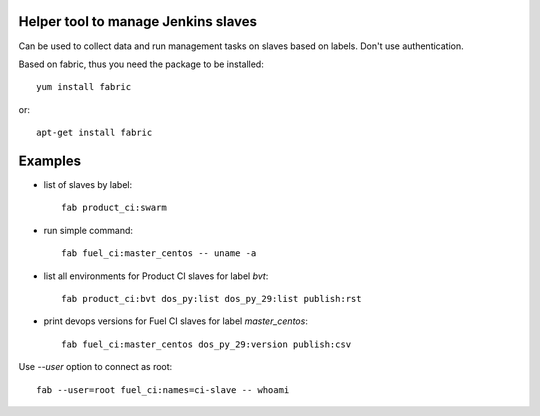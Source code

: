 Helper tool to manage Jenkins slaves
------------------------------------

Can be used to collect data and run management tasks on slaves based
on labels. Don't use authentication.

Based on fabric, thus you need the package to be installed::

  yum install fabric

or::

  apt-get install fabric

Examples
--------

- list of slaves by label::

    fab product_ci:swarm

- run simple command::

    fab fuel_ci:master_centos -- uname -a

- list all environments for Product CI slaves for label `bvt`::

    fab product_ci:bvt dos_py:list dos_py_29:list publish:rst

- print devops versions for Fuel CI slaves for label `master_centos`::

    fab fuel_ci:master_centos dos_py_29:version publish:csv

Use `--user` option to connect as root::

    fab --user=root fuel_ci:names=ci-slave -- whoami
